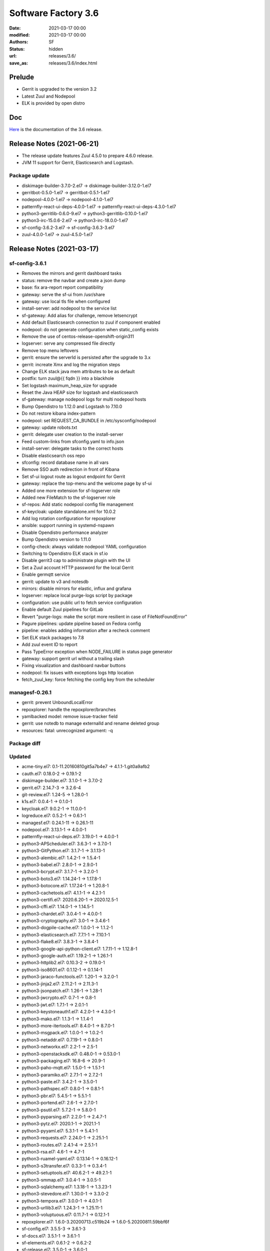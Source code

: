 Software Factory 3.6
####################

:date: 2021-03-17 00:00
:modified: 2021-03-17 00:00
:authors: SF
:status: hidden
:url: releases/3.6/
:save_as: releases/3.6/index.html

Prelude
-------

- Gerrit is upgraded to the version 3.2
- Latest Zuul and Nodepool
- ELK is provided by open distro


Doc
---

Here_ is the documentation of the 3.6 release.

.. _Here: https://docs.softwarefactory-project.io/sf-config-3.6/index.html

Release Notes (2021-06-21)
--------------------------

- The release update features Zuul 4.5.0 to prepare 4.6.0 release.
- JVM 11 support for Gerrit, Elasticsearch and Logstash.

Package update
~~~~~~~~~~~~~~

- diskimage-builder-3.7.0-2.el7 -> diskimage-builder-3.12.0-1.el7
- gerritbot-0.5.0-1.el7 -> gerritbot-0.5.1-1.el7
- nodepool-4.0.0-1.el7 -> nodepool-4.1.0-1.el7
- patternfly-react-ui-deps-4.0.0-1.el7 -> patternfly-react-ui-deps-4.3.0-1.el7
- python3-gerritlib-0.6.0-9.el7 -> python3-gerritlib-0.10.0-1.el7
- python3-irc-15.0.6-2.el7 -> python3-irc-18.0.0-1.el7
- sf-config-3.6.2-3.el7 -> sf-config-3.6.3-3.el7
- zuul-4.0.0-1.el7 -> zuul-4.5.0-1.el7

Release Notes (2021-03-17)
--------------------------

sf-config-3.6.1
~~~~~~~~~~~~~~~

- Removes the mirrors and gerrit dashboard tasks
- status: remove the navbar and create a json dump
- base: fix ara-report report compatibility
- gateway: serve the sf-ui from /usr/share
- gateway: use local tls file when configured
- install-server: add nodepool to the service list
- sf-gateway: Add alias for challenge, remove letsencrypt
- Add default Elasticsearch connection to zuul if component enabled
- nodepool: do not generate configuration when static_config exists
- Remove the use of centos-release-openshift-origin311
- logserver: serve any compressed file directly
- Remove top menu leftovers
- gerrit: ensure the serverId is persisted after the upgrade to 3.x
- gerrit: increate Xmx and log the migration steps
- Change ELK stack java mem attributes to be as default
- postfix: turn zuul@{{ fqdn }} into a blackhole
- Set logstash maximum_heap_size for upgrade
- Reset the Java HEAP size for logstash and elasticsearch
- sf-gateway: manage nodepool logs for multi nodepool hosts
- Bump Opendistro to 1.12.0 and Logstash to 7.10.0
- Do not restore kibana index-pattern
- nodepool: set REQUEST_CA_BUNDLE in /etc/sysconfig/nodepool
- gateway: update robots.txt
- gerrit: delegate user creation to the install-server
- Feed custom-links from sfconfig.yaml to info.json
- install-server: delegate tasks to the correct hosts
- Disable elasticsearch oss repo
- sfconfig: record database name in all vars
- Remove SSO auth redirection in front of Kibana
- Set sf-ui logout route as logout endpoint for Gerrit
- gateway: replace the top-menu and the welcome page by sf-ui
- Added one more extension for sf-logserver role
- Added new FileMatch to the sf-logserver role
- sf-repos: Add static nodepool config file management
- sf-keycloak: update standalone.xml for 10.0.2
- Add log rotation configuration for repoxplorer
- ansible: support running in systemd-nspawn
- Disable Opendistro performance analyzer
- Bump Opendistro version to 1.11.0
- config-check: always validate nodepool YAML configuration
- Switching to Opendistro ELK stack in sf.io
- Disable gerrit3 cap to administrate plugin with the UI
- Set a Zuul account HTTP password for the local Gerrit
- Enable germqtt service
- gerrit: update to v3 and notesdb
- mirrors: disable mirrors for elastic, influx and grafana
- logserver: replace local purge-logs script by package
- configuration: use public url to fetch service configuration
- Enable default Zuul pipelines for GitLab
- Revert "purge-logs: make the script more resilient in case of FileNotFoundError"
- Pagure pipelines: update pipeline based on Fedora config
- pipeline: enables adding information after a recheck comment
- Set ELK stack packages to 7.8
- Add zuul event ID to report
- Pass TypeError exception when NODE_FAILURE in status page generator
- gateway: support gerrit url without a trailing slash
- Fixing visualization and dashboard navbar buttons
- nodepool: fix issues with exceptions logs http location
- fetch_zuul_key: force fetching the config key from the scheduler

managesf-0.26.1
~~~~~~~~~~~~~~~

- gerrit: prevent UnboundLocalError
- repoxplorer: handle the repoxplorer/branches
- yamlbacked model: remove issue-tracker field
- gerrit: use notedb to manage externalId and rename deleted group
- resources: fatal: unrecognized argument: -q



Package diff
~~~~~~~~~~~~

Updated
~~~~~~~

- acme-tiny.el7: 0.1-11.20160810git5a7b4e7 -> 4.1.1-1.git0a9afb2
- cauth.el7: 0.18.0-2 -> 0.19.1-2
- diskimage-builder.el7: 3.1.0-1 -> 3.7.0-2
- gerrit.el7: 2.14.7-3 -> 3.2.6-4
- git-review.el7: 1.24-5 -> 1.28.0-1
- k1s.el7: 0.0.4-1 -> 0.1.0-1
- keycloak.el7: 9.0.2-1 -> 11.0.0-1
- logreduce.el7: 0.5.2-1 -> 0.6.1-1
- managesf.el7: 0.24.1-11 -> 0.26.1-11
- nodepool.el7: 3.13.1-1 -> 4.0.0-1
- patternfly-react-ui-deps.el7: 3.19.0-1 -> 4.0.0-1
- python3-APScheduler.el7: 3.6.3-1 -> 3.7.0-1
- python3-GitPython.el7: 3.1.7-1 -> 3.1.13-1
- python3-alembic.el7: 1.4.2-1 -> 1.5.4-1
- python3-babel.el7: 2.8.0-1 -> 2.9.0-1
- python3-bcrypt.el7: 3.1.7-1 -> 3.2.0-1
- python3-boto3.el7: 1.14.24-1 -> 1.17.8-1
- python3-botocore.el7: 1.17.24-1 -> 1.20.8-1
- python3-cachetools.el7: 4.1.1-1 -> 4.2.1-1
- python3-certifi.el7: 2020.6.20-1 -> 2020.12.5-1
- python3-cffi.el7: 1.14.0-1 -> 1.14.5-1
- python3-chardet.el7: 3.0.4-1 -> 4.0.0-1
- python3-cryptography.el7: 3.0-1 -> 3.4.6-1
- python3-dogpile-cache.el7: 1.0.0-1 -> 1.1.2-1
- python3-elasticsearch.el7: 7.7.1-1 -> 7.10.1-1
- python3-flake8.el7: 3.8.3-1 -> 3.8.4-1
- python3-google-api-python-client.el7: 1.7.11-1 -> 1.12.8-1
- python3-google-auth.el7: 1.19.2-1 -> 1.26.1-1
- python3-httplib2.el7: 0.10.3-2 -> 0.19.0-1
- python3-iso8601.el7: 0.1.12-1 -> 0.1.14-1
- python3-jaraco-functools.el7: 1.20-1 -> 3.2.0-1
- python3-jinja2.el7: 2.11.2-1 -> 2.11.3-1
- python3-jsonpatch.el7: 1.26-1 -> 1.28-1
- python3-jwcrypto.el7: 0.7-1 -> 0.8-1
- python3-jwt.el7: 1.7.1-1 -> 2.0.1-1
- python3-keystoneauth1.el7: 4.2.0-1 -> 4.3.0-1
- python3-mako.el7: 1.1.3-1 -> 1.1.4-1
- python3-more-itertools.el7: 8.4.0-1 -> 8.7.0-1
- python3-msgpack.el7: 1.0.0-1 -> 1.0.2-1
- python3-netaddr.el7: 0.7.19-1 -> 0.8.0-1
- python3-networkx.el7: 2.2-1 -> 2.5-1
- python3-openstacksdk.el7: 0.48.0-1 -> 0.53.0-1
- python3-packaging.el7: 16.8-6 -> 20.9-1
- python3-paho-mqtt.el7: 1.5.0-1 -> 1.5.1-1
- python3-paramiko.el7: 2.7.1-1 -> 2.7.2-1
- python3-paste.el7: 3.4.2-1 -> 3.5.0-1
- python3-pathspec.el7: 0.8.0-1 -> 0.8.1-1
- python3-pbr.el7: 5.4.5-1 -> 5.5.1-1
- python3-portend.el7: 2.6-1 -> 2.7.0-1
- python3-psutil.el7: 5.7.2-1 -> 5.8.0-1
- python3-pyparsing.el7: 2.2.0-1 -> 2.4.7-1
- python3-pytz.el7: 2020.1-1 -> 2021.1-1
- python3-pyyaml.el7: 5.3.1-1 -> 5.4.1-1
- python3-requests.el7: 2.24.0-1 -> 2.25.1-1
- python3-routes.el7: 2.4.1-4 -> 2.5.1-1
- python3-rsa.el7: 4.6-1 -> 4.7-1
- python3-ruamel-yaml.el7: 0.13.14-1 -> 0.16.12-1
- python3-s3transfer.el7: 0.3.3-1 -> 0.3.4-1
- python3-setuptools.el7: 40.6.2-1 -> 49.2.1-1
- python3-smmap.el7: 3.0.4-1 -> 3.0.5-1
- python3-sqlalchemy.el7: 1.3.18-1 -> 1.3.23-1
- python3-stevedore.el7: 1.30.0-1 -> 3.3.0-2
- python3-tempora.el7: 3.0.0-1 -> 4.0.1-1
- python3-urllib3.el7: 1.24.3-1 -> 1.25.11-1
- python3-voluptuous.el7: 0.11.7-1 -> 0.12.1-1
- repoxplorer.el7: 1.6.0-3.20200713.c519b24 -> 1.6.0-5.20200811.59bbf6f
- sf-config.el7: 3.5.5-3 -> 3.6.1-3
- sf-docs.el7: 3.5.1-1 -> 3.6.1-1
- sf-elements.el7: 0.6.1-2 -> 0.6.2-2
- sf-release.el7: 3.5.0-1 -> 3.6.0-1
- zuul.el7: 3.19.1-3 -> 4.0.0-1
- zuul-executor-ansible-29.el7: 2.9.11-1 -> 2.9.16-1
- zuul-jobs.el7: 0.1-0.24.20200723gitfcf8434 -> 0.1-0.25.20210225gita31d70e

Added
~~~~~

- pynotedb.el7  0.2.1-1
- python3-adal.el7  1.2.6-2
- python3-aniso8601.el7  8.1.0-2
- python3-azure-common.el7  1.1.26-1
- python3-azure-core.el7  1.11.0-1
- python3-azure-mgmt-compute.el7  18.2.0-1
- python3-azure-mgmt-core.el7  1.2.2-1
- python3-azure-mgmt-network.el7  17.1.0-1
- python3-azure-mgmt-resource.el7  15.0.0-1
- python3-distlib.el7  0.3.1-5
- python3-filelock.el7  3.0.12-1
- python3-google-api-core.el7  1.26.0-1
- python3-googleapis-common-protos.el7  1.52.0-1
- python3-graphene.el7  3.0b7-1
- python3-graphql-core.el7  3.1.2-1
- python3-graphql-relay.el7  3.0.0-1
- python3-importlib-metadata.el7  3.4.0-1
- python3-importlib-resources.el7  5.1.0-5
- python3-isodate.el7  0.6.0-1
- python3-msrest.el7  0.6.21-1
- python3-msrestazure.el7  0.6.4-1
- python3-protobuf.el7  3.14.0-1
- python3-rehash.el7  1.0.0-1
- python3-ruamel-yaml-clib.el7  0.2.2-1
- python3-typing-extensions.el7  3.7.4.3-1
- python3-virtualenv.el7  20.4.2-1
- python3-zipp.el7  3.4.0-1
- sf-ui.el7  0.2.3-1
- zuul-results-gerrit-plugin.el7  0.2.0-1
- zuulfmt.el7  0.2.0-1

Removed
~~~~~~~

- hydrant.el7  0.2.0-1
- lecm.el7  0.0.7-3
- mirror2swift.el7  0.1-2.20160818git7effa8e
- monit.el7  5.14-1


Summary
~~~~~~~

- Updated: 73
- Added: 30
- Deleted: 4
- Arch changed: 0
- Total packages: 332 -> 358


Digest
------

The packages are signed with this key:
E46E04A2344803E5A808BDD7E8C203A71C3BAE4B - release@softwarefactory-project.io

.. raw:: html

   <pre>
   -----BEGIN PGP SIGNED MESSAGE-----
   Hash: SHA1

   be461fa5fd56ade77988a57b35237fd70a126a02b42b71c1c8643a63a2c5cd4e  sf-release-3.6.rpm
   -----BEGIN PGP SIGNATURE-----
   Version: GnuPG v2.0.22 (GNU/Linux)

   iQIcBAEBAgAGBQJgSiLhAAoJEOjCA6ccO65LPzUQAIrksYJlHhQN3+Pckn7fGgeQ
   4oz1nULLBmJPqhVDt63YyXiiuRkyV9xSZlbb+QWYoiJnwfau9h+bP8bRHVSwOPHG
   vVPXDrbAVPArjyJ1auFnzjbZphDGJlU8JgY4Ot7EWw+9OEDyGCmBqY3yOuHNdhLV
   wN6TJaUnxlifNeElaM0LfNNKM6KZdk6SaAcj2eVL4jbvgQqUxj7njDdINHV73O4x
   JZN2HWAvzdA60jMJaOnwHKBQsiSgsVPgClNsWtV3aaeyF3E02PE9S2poBpllocEY
   GpEUhKVeuemT66R1kQGB87fBK7EV7ej3KoxZQ9CL6WShjbE51mv3wDK5x6SB1BsQ
   1conQLFc+gfEWhpRieLFFMNCnzi92v8kOuG48UT2+Vj7+upwjDdO/2p9P/LfGCy4
   KgMSZHUu9S4zoM30qP5X4ZIIGZr3h4I1504LzfFeq+5CM2yw/zPdGePxDIfLnSMv
   T01BS+xqZv3715InKrRn+m3qgmW3OP3eBQljOmgBCwi72BgQjVz+i7oDVxmTs7YX
   3QG+UhSiAQ+zgOofp8Ay5gG+hhUq5kuTgB1mk+w5dlTKsjlYZBdnYl0hrodVAoAg
   wHuaD12UOmKpA0d9BBglhBqPqY37fV5M+eGU8Am7B82F170R+dNwXhGaCq9LdKW7
   4xEdeojmmrkBjT8iXvzw
   =osXu
   -----END PGP SIGNATURE-----
   </pre>
